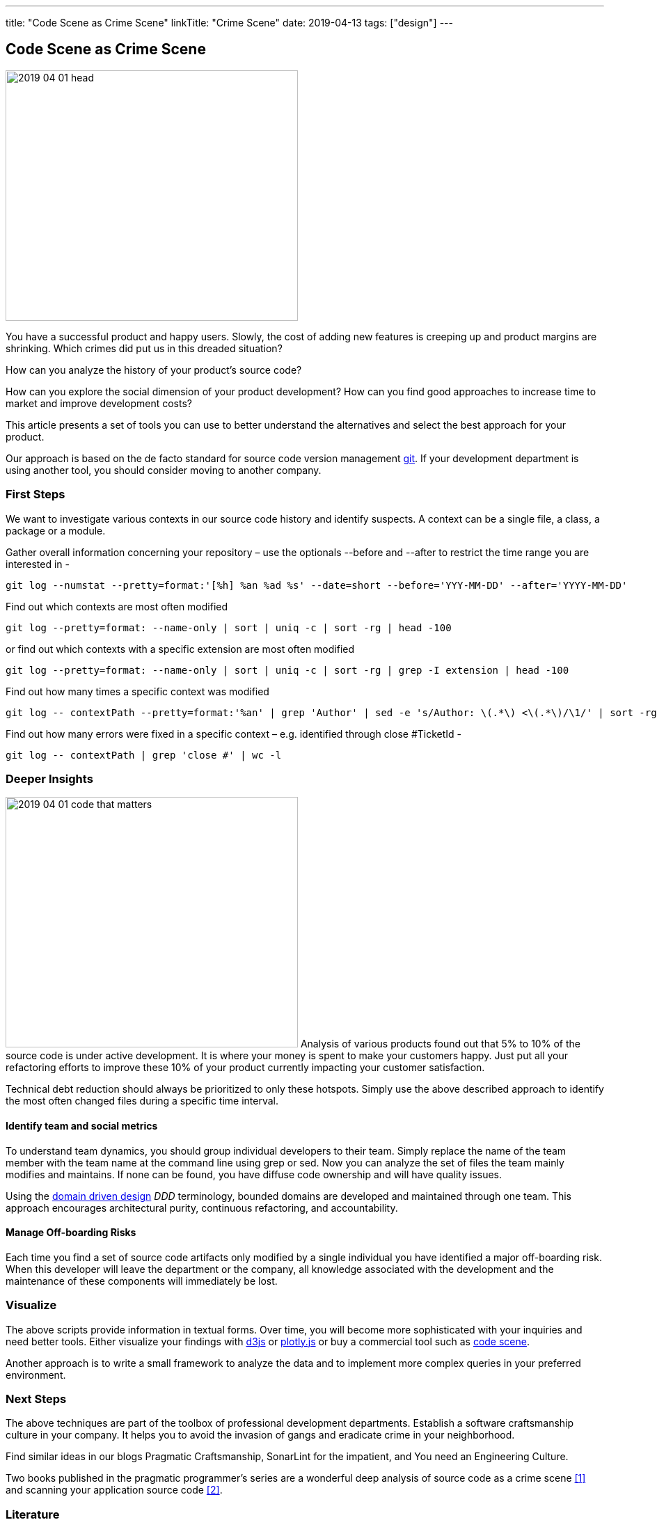 ---
title: "Code Scene as Crime Scene"
linkTitle: "Crime Scene"
date: 2019-04-13
tags: ["design"]
---

== Code Scene as Crime Scene
:author: Marcel Baumann
:email: <marcel.baumann@tangly.net>
:homepage: https://www.tangly.net/
:company: https://www.tangly.net/[tangly llc]

image::2019-04-01-head.jpg[width=420, height=360, role=left]
You have a successful product and happy users.
Slowly, the cost of adding new features is creeping up and product margins are shrinking.
Which crimes did put us in this dreaded situation?

How can you analyze the history of your product's source code?

How can you explore the social dimension of your product development?
How can you find good approaches to increase time to market and improve development costs?

This article presents a set of tools you can use to better understand the alternatives and select the best approach for your product.

Our approach is based on the de facto standard for source code version management https://git-scm.com/[git].
If your development department is using another tool, you should consider moving to another company.

=== First Steps

We want to investigate various contexts in our source code history and identify suspects.
A context can be a single file, a class, a package or a module.

Gather overall information concerning your repository – use the optionals --before and --after to restrict the time range you are interested in -

[source, bash]
----
git log --numstat --pretty=format:'[%h] %an %ad %s' --date=short --before='YYY-MM-DD' --after='YYYY-MM-DD'
----

Find out which contexts are most often modified

[source, bash]
----
git log --pretty=format: --name-only | sort | uniq -c | sort -rg | head -100
----

or find out which contexts with a specific extension are most often modified

[source, bash]
----
git log --pretty=format: --name-only | sort | uniq -c | sort -rg | grep -I extension | head -100
----
Find out how many times a specific context was modified

[source, bash]
----
git log -- contextPath --pretty=format:'%an' | grep 'Author' | sed -e 's/Author: \(.*\) <\(.*\)/\1/' | sort -rg | uniq -c | sort -rg
----

Find out how many errors were fixed in a specific context – e.g. identified through close #TicketId -

[source, bash]
----
git log -- contextPath | grep 'close #' | wc -l
----

=== Deeper Insights

image:2019-04-01-code-that-matters.png[width=420, height=360, role=left]
Analysis of various products found out that 5% to 10% of the source code is under active development.
It is where your money is spent to make your customers happy.
Just put all your refactoring efforts to improve these 10% of your product currently impacting your customer satisfaction.

Technical debt reduction should always be prioritized to only these hotspots.
Simply use the above described approach to identify the most often changed files during a specific time interval.

==== Identify team and social metrics

To understand team dynamics, you should group individual developers to their team.
Simply replace the name of the team member with the team name at the command line using grep or sed.
Now you can analyze the set of files the team mainly modifies and maintains.
If none can be found, you have diffuse code ownership and will have quality issues.

Using the https://en.wikipedia.org/wiki/Domain-driven_design[domain driven design] _DDD_ terminology, bounded domains are developed and maintained through one team.
This approach encourages architectural purity, continuous refactoring, and accountability.

==== Manage Off-boarding Risks

Each time you find a set of source code artifacts only modified by a single individual you have identified a major off-boarding risk.
When this developer will leave the department or the company, all knowledge associated with the development and the maintenance of these components will immediately be lost.

=== Visualize

The above scripts provide information in textual forms.
Over time, you will become more sophisticated with your inquiries and need better tools.
Either visualize your findings with https://d3js.org/[d3js] or https://plot.ly/javascript/[plotly.js] or buy a commercial tool such as
https://codescene.io/[code scene].

Another approach is to write a small framework to analyze the data and to implement more complex queries in your preferred environment.

=== Next Steps

The above techniques are part of the toolbox of professional development departments.
Establish a software craftsmanship culture in your company.
It helps you to avoid the invasion of gangs and eradicate crime in your neighborhood.

Find similar ideas in our blogs Pragmatic Craftsmanship, SonarLint for the impatient, and You need an Engineering Culture.

Two books published in the pragmatic programmer's series are a wonderful deep analysis of source code as a crime scene <<crimescene>> and
scanning your application source code <<xrays>>.

[bibliography]
=== Literature

- [[[crimescene, 1]]] Your Code as a Crime Scene: Using Forensic Techniques to Arrest Defects, Bottlenecks, and Bad Design in your Programs. Adam Tornhill.
2015
- [[[xrays, 2]]] Software Design X-Rays. Adam Tornhill. 2018

